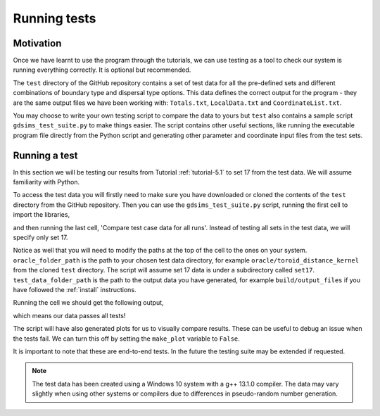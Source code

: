 
Running tests
=============

Motivation
----------

Once we have learnt to use the program through the tutorials, we can use testing as a tool to check our system is running everything correctly. It is optional but recommended.

The ``test`` directory of the GitHub repository contains a set of test data for all the pre-defined sets and different combinations of boundary type and dispersal type options. This data defines the correct output for the program - they are the same output files we have been working with: ``Totals.txt``, ``LocalData.txt`` and ``CoordinateList.txt``. 

You may choose to write your own testing script to compare the data to yours but ``test`` also contains a sample script ``gdsims_test_suite.py`` to make things easier. The script contains other useful sections, like running the executable program file directly from the Python script and generating other parameter and coordinate input files from the test sets.

Running a test
--------------

In this section we will be testing our results from Tutorial :ref:`tutorial-5.1` to set 17 from the test data. We will assume familiarity with Python.

To access the test data you will firstly need to make sure you have downloaded or cloned the contents of the ``test`` directory from the GitHub repository. Then you can use the ``gdsims_test_suite.py`` script, running the first cell to import the libraries,

.. collapse:: Import libraries cell

    .. code-block:: 
        :caption: First script cell of test/gdsims_test_suite.py

        import pandas as pd
        import os
        import subprocess
        import numpy as np
        import matplotlib.pyplot as plt

and then running the last cell, 'Compare test case data for all runs'. Instead of testing all sets in the test data, we will specify only set 17.

.. collapse:: Compare data cell

    .. code-block:: 
        :caption: 'Compare test case data for all runs' script cell of test/gdsims_test_suite.py

        # ** Modify oracle data folder path, and test data folder path as needed! **
        oracle_folder_path = "C:\\Users\\MyUser\\Projects\\gdsims\\test\\oracle\\toroid_distance_kernel"
        test_data_folder_path = "C:\\Users\\MyUser\\Projects\\gdsims\\build\\output_files"

        # ** Modify the list of set numbers selected as needed **
        sets = [17]

        # ** Modify the list of num_runs in each set selected as needed **
        num_runs_list = [2 for i in range(0, len(sets))]

        make_plot = True

        for j in range(0, len(sets)):
            print("Set " + str(sets[j]))
            for i in range(1, num_runs_list[j] + 1):
                #import oracle data
                os.chdir(os.path.join(oracle_folder_path, "set" + str(sets[j])))
                totals_oracle = np.loadtxt("Totals" + str(sets[j]) + "run" + str(i) + ".txt", skiprows=2)
                times_oracle = totals_oracle[:, 0]
                tot_females_oracle = totals_oracle[:, 1:]
                coords_oracle = np.loadtxt("CoordinateList" + str(sets[j]) + "run" + str(i) + ".txt", skiprows=2)
                local_oracle = np.loadtxt("LocalData" + str(sets[j]) + "run" + str(i) + ".txt", skiprows=2)
                
                # plot oracle data
                if make_plot:
                    plt.figure()
                    plt.title("Totals oracle data for " + "set " + str(sets[j]) + " run " + str(i))
                    plt.xlabel("Day")
                    plt.ylabel("Total number of individuals")
                    plt.plot(times_oracle, tot_females_oracle[:, 0], label="$F_{WW}$", linestyle="solid", color="hotpink")
                    plt.plot(times_oracle, tot_females_oracle[:, 1], label="$F_{WD}$", linestyle="dashed", color="mediumturquoise")
                    plt.plot(times_oracle, tot_females_oracle[:, 2], label="$F_{DD}$", linestyle="solid", color="royalblue")
                    plt.plot(times_oracle, tot_females_oracle[:, 3], label="$F_{WR}$", linestyle="dotted", color="slategray")
                    plt.plot(times_oracle, tot_females_oracle[:, 4], label="$F_{RR}$", linestyle="solid", color="rebeccapurple")
                    plt.plot(times_oracle, tot_females_oracle[:, 5], label="$F_{DR}$", linestyle="dashed", color="darkviolet")
                    plt.legend()
                
                # import test data
                os.chdir(test_data_folder_path)
                totals_test = np.loadtxt("Totals" + str(sets[j]) + "run" + str(i) + ".txt", skiprows=2)
                times_test = totals_test[:, 0]
                tot_females_test = totals_test[:, 1:]
                coords_test = np.loadtxt("CoordinateList" + str(sets[j]) + "run" + str(i) + ".txt", skiprows=2)
                local_test = np.loadtxt("LocalData" + str(sets[j]) + "run" + str(i) + ".txt", skiprows=2)
                
                # plot test data
                if make_plot:
                    plt.figure()
                    plt.title("Totals test data for " + "set " + str(sets[j]) + " run " + str(i))
                    plt.xlabel("Day")
                    plt.ylabel("Total number of individuals")
                    plt.plot(times_test, tot_females_test[:, 0], label="$F_{WW}$", linestyle="solid", color="hotpink")
                    plt.plot(times_test, tot_females_test[:, 1], label="$F_{WD}$", linestyle="dashed", color="mediumturquoise")
                    plt.plot(times_test, tot_females_test[:, 2], label="$F_{DD}$", linestyle="solid", color="royalblue")
                    plt.plot(times_test, tot_females_test[:, 3], label="$F_{WR}$", linestyle="dotted", color="slategray")
                    plt.plot(times_test, tot_females_test[:, 4], label="$F_{RR}$", linestyle="solid", color="rebeccapurple")
                    plt.plot(times_test, tot_females_test[:, 5], label="$F_{DR}$", linestyle="dashed", color="darkviolet")
                    plt.legend()
                
                # compare
                print("Test results for " + "set " + str(sets[j]) + " run " + str(i) + ":")
                if totals_test.shape == totals_oracle.shape:
                    print("Totals data array sizes are equal")
                else:
                    print("Totals data array sizes are NOT equal!")
                    
                if (totals_test == totals_oracle).all():
                    print("Totals data arrays are equal")
                else:
                    print("Totals data arrays are NOT equal!")
                    
                    
                if coords_test.shape == coords_oracle.shape:
                    print("Coords data array sizes are equal")
                else:
                    print("Coords data array sizes are NOT equal!")
                if (coords_test == coords_oracle).all():
                    print("Coords data arrays are equal")
                else:
                    print("Coords data arrays are NOT equal!")
                    
                
                if local_test.shape == local_oracle.shape:
                    print("Local data array sizes are equal")
                else:
                    print("Local data array sizes are NOT equal!")
                if (local_test == local_oracle).all():
                    print("Local data arrays are equal")
                else:
                    print("Local data arrays are NOT equal!")
                    
                print("")
            
            print("")
    
Notice as well that you will need to modify the paths at the top of the cell to the ones on your system. ``oracle_folder_path`` is the path to your chosen test data directory, for example ``oracle/toroid_distance_kernel`` from the cloned ``test`` directory. The script will assume set 17 data is under a subdirectory called ``set17``. ``test_data_folder_path`` is the path to the output data you have generated, for example ``build/output_files`` if you have followed the :ref:`install` instructions. 

Running the cell we should get the following output,

.. image:: ../images/user_guide_test_output.png

which means our data passes all tests! 

The script will have also generated plots for us to visually compare results. These can be useful to debug an issue when the tests fail. We can turn this off by setting the ``make_plot`` variable to ``False``.

It is important to note that these are end-to-end tests. In the future the testing suite may be extended if requested.

.. note::
    The test data has been created using a Windows 10 system with a g++ 13.1.0 compiler. The data may vary slightly when using other systems or compilers due to differences in pseudo-random number generation. 
